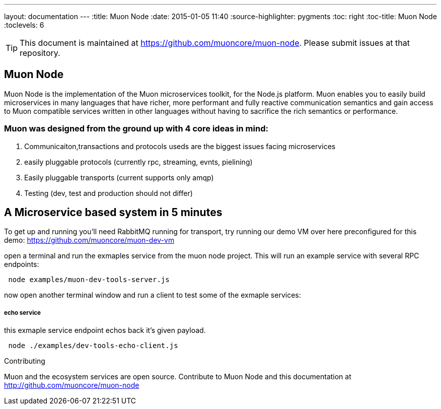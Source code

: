 ---
layout: documentation
---
:title: Muon Node
:date: 2015-01-05 11:40
:source-highlighter: pygments
:toc: right
:toc-title: Muon Node
:toclevels: 6

TIP: This document is maintained at https://github.com/muoncore/muon-node.
Please submit issues at that repository.

## Muon Node

Muon Node is the implementation of the Muon microservices toolkit, for the Node.js platform. Muon enables you to easily build
microservices in many languages that have richer, more performant and fully reactive communication semantics and gain access
to Muon compatible services written in other languages without having to sacrifice the rich semantics or performance.

### Muon was designed from the ground up with 4 core ideas in mind:

. Communicaiton,transactions and protocols useds are the biggest issues facing microservices
. easily pluggable protocols (currently rpc, streaming, evnts, pielining)
. Easily pluggable transports (current supports only amqp)
. Testing (dev, test and production should not differ)







== A Microservice based system in 5 minutes

To get up and running you'll need RabbitMQ running for transport, try running our demo VM over here preconfigured for this demo: https://github.com/muoncore/muon-dev-vm


open a terminal and run the exmaples service from the muon node project. This will run an example service with several RPC endpoints:


[source,indent=1]
----
node examples/muon-dev-tools-server.js
----



now open another terminal window and run a client to test some of the exmaple services:


===== echo service

this exmaple service endpoint echos back it's given payload.

[source,indent=1]
----
node ./examples/dev-tools-echo-client.js
----




.Contributing
****
Muon and the ecosystem services are open source.
Contribute to Muon Node and this documentation at http://github.com/muoncore/muon-node
****

